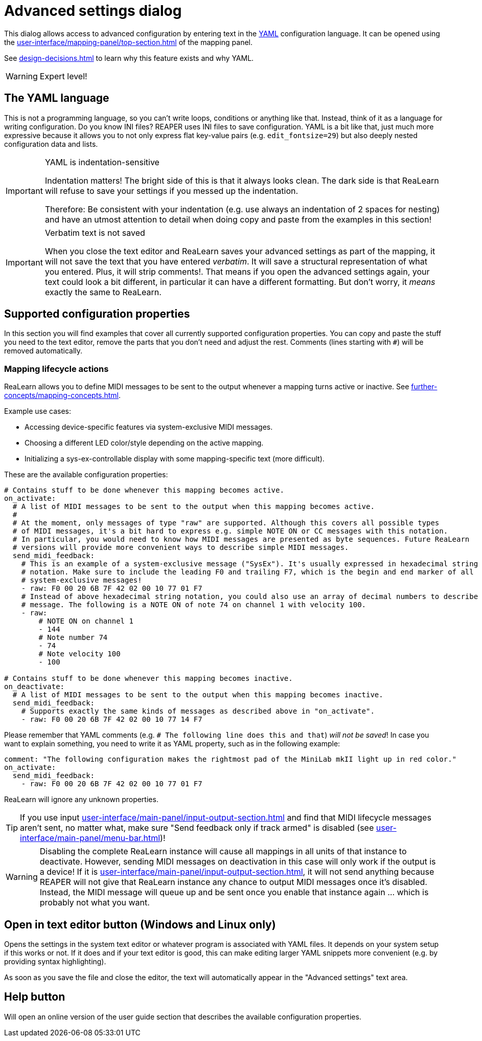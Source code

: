 [#advanced-settings-dialog]
= Advanced settings dialog

This dialog allows access to advanced configuration by entering text in the https://en.wikipedia.org/wiki/YAML[YAML] configuration language.
It can be opened using the xref:user-interface/mapping-panel/top-section.adoc#advanced-settings[] of the mapping panel.

See xref:design-decisions.adoc#decision-advanced-settings-via-yaml[] to learn why this feature exists and why YAML.

WARNING: Expert level!

== The YAML language

This is not a programming language, so you can't write loops, conditions or anything like that.
Instead, think of it as a language for writing configuration.
Do you know INI files?
REAPER uses INI files to save configuration.
YAML is a bit like that, just much more expressive because it allows you to not only express flat key-value pairs (e.g. `edit_fontsize=29`) but also deeply nested configuration data and lists.

[IMPORTANT]
.YAML is indentation-sensitive
====
Indentation matters!
The bright side of this is that it always looks clean.
The dark side is that ReaLearn will refuse to save your settings if you messed up the indentation.

Therefore: Be consistent with your indentation (e.g. use always an indentation of 2 spaces for nesting) and have an utmost attention to detail when doing copy and paste from the examples in this section!
====

[IMPORTANT]
.Verbatim text is not saved
====
When you close the text editor and ReaLearn saves your advanced settings as part of the mapping, it will not save the text that you have entered _verbatim_.
It will save a structural representation of what you entered. Plus, it will strip comments!.
That means if you open the advanced settings again, your text could look a bit different, in particular it can have a different formatting.
But don't worry, it _means_ exactly the same to ReaLearn.
====

== Supported configuration properties

In this section you will find examples that cover all currently supported configuration properties.
You can copy and paste the stuff you need to the text editor, remove the parts that you don't need and adjust the rest.
Comments (lines starting with `#`) will be removed automatically.

[#mapping-lifecycle-actions]
=== Mapping lifecycle actions

ReaLearn allows you to define MIDI messages to be sent to the output whenever a mapping turns active or inactive.
See xref:further-concepts/mapping-concepts.adoc#mapping-activation-state[].

Example use cases:

* Accessing device-specific features via system-exclusive MIDI messages.
* Choosing a different LED color/style depending on the active mapping.
* Initializing a sys-ex-controllable display with some mapping-specific text (more difficult).

These are the available configuration properties:

[source,yaml]
----
# Contains stuff to be done whenever this mapping becomes active.
on_activate:
  # A list of MIDI messages to be sent to the output when this mapping becomes active.
  #
  # At the moment, only messages of type "raw" are supported. Although this covers all possible types
  # of MIDI messages, it's a bit hard to express e.g. simple NOTE ON or CC messages with this notation.
  # In particular, you would need to know how MIDI messages are presented as byte sequences. Future ReaLearn
  # versions will provide more convenient ways to describe simple MIDI messages.
  send_midi_feedback:
    # This is an example of a system-exclusive message ("SysEx"). It's usually expressed in hexadecimal string
    # notation. Make sure to include the leading F0 and trailing F7, which is the begin and end marker of all
    # system-exclusive messages!
    - raw: F0 00 20 6B 7F 42 02 00 10 77 01 F7
    # Instead of above hexadecimal string notation, you could also use an array of decimal numbers to describe a raw
    # message. The following is a NOTE ON of note 74 on channel 1 with velocity 100.
    - raw:
        # NOTE ON on channel 1
        - 144
        # Note number 74
        - 74
        # Note velocity 100
        - 100

# Contains stuff to be done whenever this mapping becomes inactive.
on_deactivate:
  # A list of MIDI messages to be sent to the output when this mapping becomes inactive.
  send_midi_feedback:
    # Supports exactly the same kinds of messages as described above in "on_activate".
    - raw: F0 00 20 6B 7F 42 02 00 10 77 14 F7
----

Please remember that YAML comments (e.g. `# The following line does this and that`) _will not be saved_!
In case you want to explain something, you need to write it as YAML property, such as in the following example:

[source,yaml]
----
comment: "The following configuration makes the rightmost pad of the MiniLab mkII light up in red color."
on_activate:
  send_midi_feedback:
    - raw: F0 00 20 6B 7F 42 02 00 10 77 01 F7
----

ReaLearn will ignore any unknown properties.

TIP: If you use input xref:user-interface/main-panel/input-output-section.adoc#fx-input[] and find that MIDI lifecycle messages aren't sent, no matter what, make sure "Send feedback only if track armed" is disabled (see xref:user-interface/main-panel/menu-bar.adoc#unit-options[])!

WARNING: Disabling the complete ReaLearn instance will cause all mappings in all units of that instance to deactivate.
However, sending MIDI messages on deactivation in this case will only work if the output is a device!
If it is xref:user-interface/main-panel/input-output-section.adoc#fx-output[], it will not send anything because REAPER will not give that ReaLearn instance any chance to output MIDI messages once it's disabled.
Instead, the MIDI message will queue up and be sent once you enable that instance again ... which is probably not what you want.

== Open in text editor button (Windows and Linux only)

Opens the settings in the system text editor or whatever program is associated with YAML files.
It depends on your system setup if this works or not.
If it does and if your text editor is good, this can make editing larger YAML snippets more convenient (e.g. by providing syntax highlighting).

As soon as you save the file and close the editor, the text will automatically appear in the "Advanced settings" text area.

== Help button

Will open an online version of the user guide section that describes the available configuration properties.